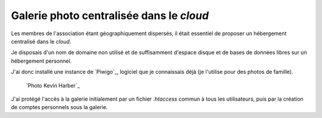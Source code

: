 .. Copyright 2011-2018 Olivier Carrère
.. Cette œuvre est mise à disposition selon les termes de la licence Creative
.. Commons Attribution - Pas d'utilisation commerciale - Partage dans les mêmes
.. conditions 4.0 international.

.. _ projet-bout-en-bout-galerie-photo-centralisee-dans-le-cloud:

Galerie photo centralisée dans le *cloud*
-----------------------------------------

Les membres de l'association étant géographiquement dispersés, il était
essentiel de proposer un hébergement centralisé dans le *cloud*.

Je disposais d'un nom de domaine non utilisé et de suffisamment d'espace
disque et de bases de données libres sur un hébergement personnel.

J'ai donc installé une instance de `Piwigo`_, logiciel que je connaissais déjà
(je l'utilise pour des photos de famille).

.. figure:: graphics/galerie-photo.jpg

   `Photo Kevin Harber`_
   
J'ai protégé l'accès à la galerie initialement par un fichier `.htaccess`
commun à tous les utilisateurs, puis par la création de comptes personnels
sous la galerie.

